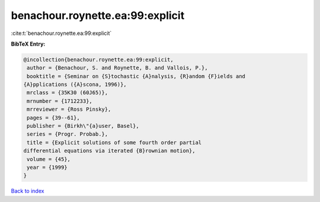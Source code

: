 benachour.roynette.ea:99:explicit
=================================

:cite:t:`benachour.roynette.ea:99:explicit`

**BibTeX Entry:**

.. code-block:: bibtex

   @incollection{benachour.roynette.ea:99:explicit,
    author = {Benachour, S. and Roynette, B. and Vallois, P.},
    booktitle = {Seminar on {S}tochastic {A}nalysis, {R}andom {F}ields and
   {A}pplications ({A}scona, 1996)},
    mrclass = {35K30 (60J65)},
    mrnumber = {1712233},
    mrreviewer = {Ross Pinsky},
    pages = {39--61},
    publisher = {Birkh\"{a}user, Basel},
    series = {Progr. Probab.},
    title = {Explicit solutions of some fourth order partial
   differential equations via iterated {B}rownian motion},
    volume = {45},
    year = {1999}
   }

`Back to index <../By-Cite-Keys.html>`__

